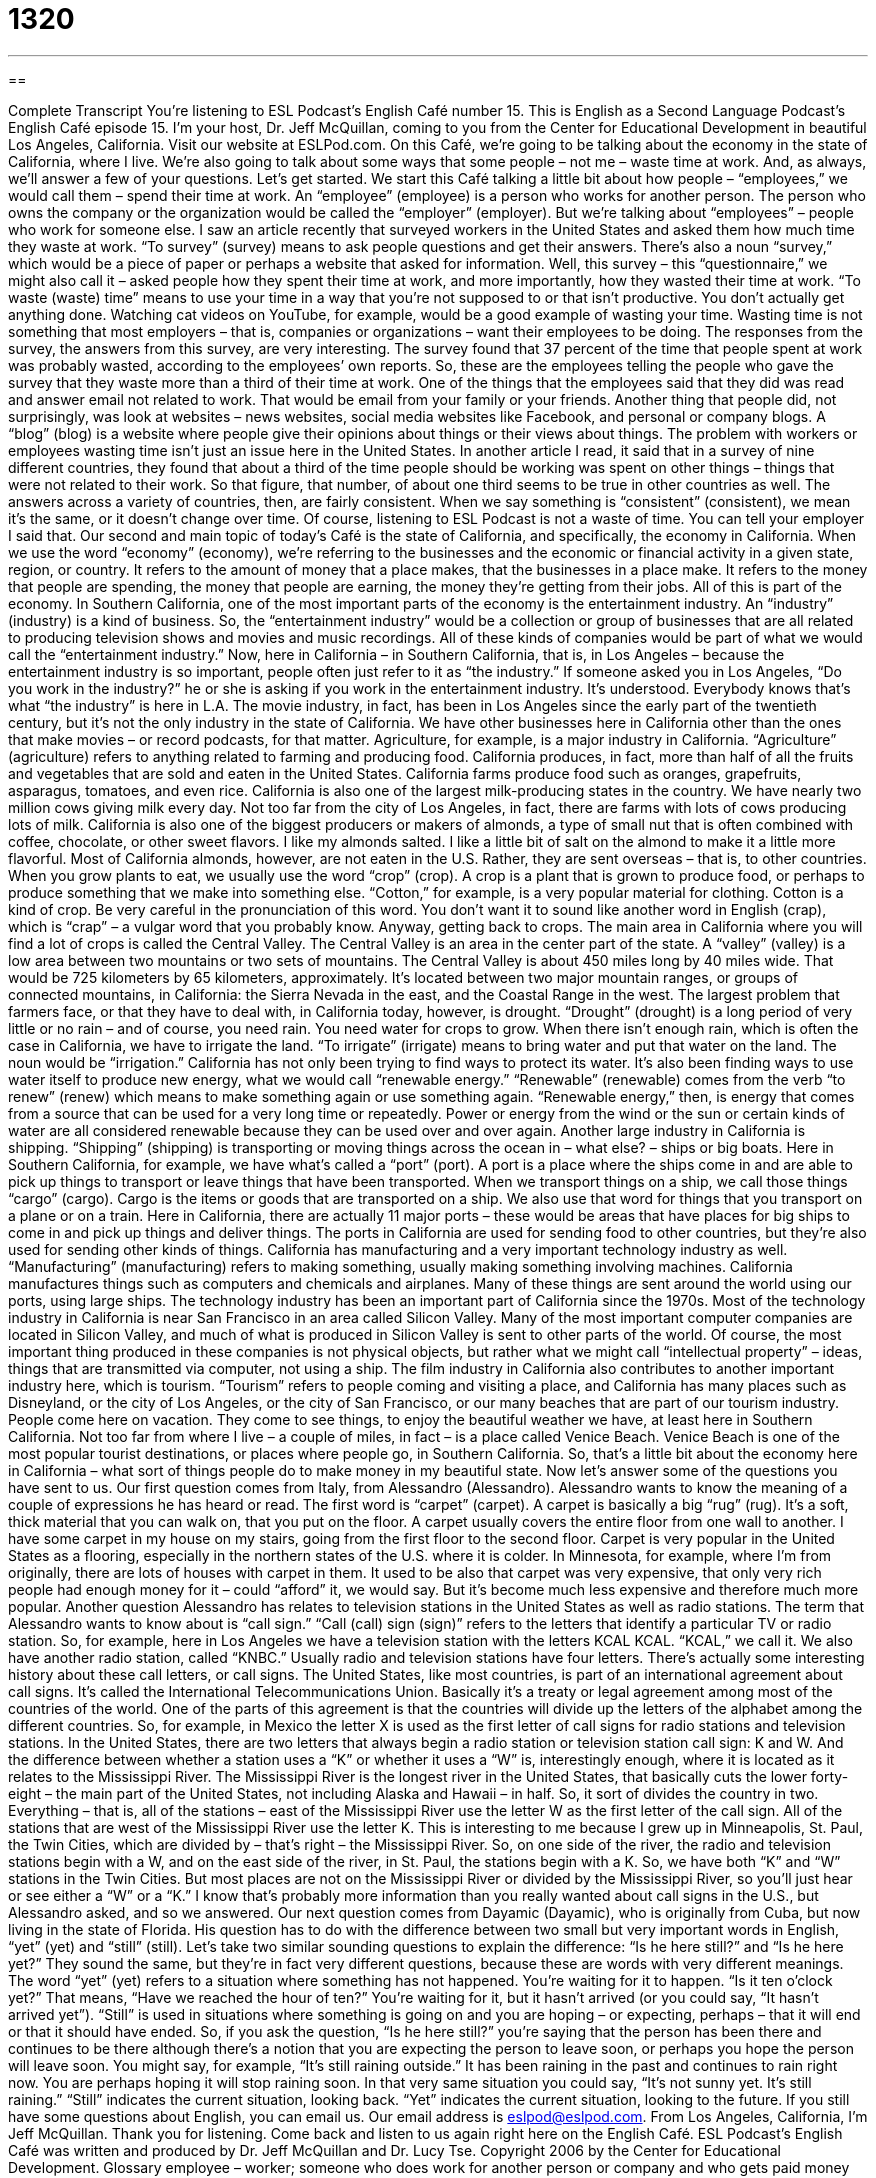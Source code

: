 = 1320
:toc: left
:toclevels: 3
:sectnums:
:stylesheet: ../../../myAdocCss.css

'''

== 

Complete Transcript
You’re listening to ESL Podcast’s English Café number 15.
This is English as a Second Language Podcast’s English Café episode 15. I’m your host, Dr. Jeff McQuillan, coming to you from the Center for Educational Development in beautiful Los Angeles, California.
Visit our website at ESLPod.com.
On this Café, we’re going to be talking about the economy in the state of California, where I live. We’re also going to talk about some ways that some people – not me – waste time at work. And, as always, we’ll answer a few of your questions. Let’s get started.
We start this Café talking a little bit about how people – “employees,” we would call them – spend their time at work. An “employee” (employee) is a person who works for another person. The person who owns the company or the organization would be called the “employer” (employer). But we’re talking about “employees” – people who work for someone else.
I saw an article recently that surveyed workers in the United States and asked them how much time they waste at work. “To survey” (survey) means to ask people questions and get their answers. There’s also a noun “survey,” which would be a piece of paper or perhaps a website that asked for information.
Well, this survey – this “questionnaire,” we might also call it – asked people how they spent their time at work, and more importantly, how they wasted their time at work. “To waste (waste) time” means to use your time in a way that you’re not supposed to or that isn’t productive. You don’t actually get anything done. Watching cat videos on YouTube, for example, would be a good example of wasting your time.
Wasting time is not something that most employers – that is, companies or organizations – want their employees to be doing. The responses from the survey, the answers from this survey, are very interesting. The survey found that 37 percent of the time that people spent at work was probably wasted, according to the employees’ own reports. So, these are the employees telling the people who gave the survey that they waste more than a third of their time at work.
One of the things that the employees said that they did was read and answer email not related to work. That would be email from your family or your friends. Another thing that people did, not surprisingly, was look at websites – news websites, social media websites like Facebook, and personal or company blogs. A “blog” (blog) is a website where people give their opinions about things or their views about things.
The problem with workers or employees wasting time isn’t just an issue here in the United States. In another article I read, it said that in a survey of nine different countries, they found that about a third of the time people should be working was spent on other things – things that were not related to their work. So that figure, that number, of about one third seems to be true in other countries as well. The answers across a variety of countries, then, are fairly consistent. When we say something is “consistent” (consistent), we mean it’s the same, or it doesn’t change over time.
Of course, listening to ESL Podcast is not a waste of time. You can tell your employer I said that.
Our second and main topic of today’s Café is the state of California, and specifically, the economy in California. When we use the word “economy” (economy), we’re referring to the businesses and the economic or financial activity in a given state, region, or country. It refers to the amount of money that a place makes, that the businesses in a place make. It refers to the money that people are spending, the money that people are earning, the money they’re getting from their jobs. All of this is part of the economy.
In Southern California, one of the most important parts of the economy is the entertainment industry. An “industry” (industry) is a kind of business. So, the “entertainment industry” would be a collection or group of businesses that are all related to producing television shows and movies and music recordings. All of these kinds of companies would be part of what we would call the “entertainment industry.”
Now, here in California – in Southern California, that is, in Los Angeles – because the entertainment industry is so important, people often just refer to it as “the industry.” If someone asked you in Los Angeles, “Do you work in the industry?” he or she is asking if you work in the entertainment industry. It’s understood. Everybody knows that’s what “the industry” is here in L.A.
The movie industry, in fact, has been in Los Angeles since the early part of the twentieth century, but it’s not the only industry in the state of California. We have other businesses here in California other than the ones that make movies – or record podcasts, for that matter. Agriculture, for example, is a major industry in California. “Agriculture” (agriculture) refers to anything related to farming and producing food.
California produces, in fact, more than half of all the fruits and vegetables that are sold and eaten in the United States. California farms produce food such as oranges, grapefruits, asparagus, tomatoes, and even rice. California is also one of the largest milk-producing states in the country. We have nearly two million cows giving milk every day. Not too far from the city of Los Angeles, in fact, there are farms with lots of cows producing lots of milk.
California is also one of the biggest producers or makers of almonds, a type of small nut that is often combined with coffee, chocolate, or other sweet flavors. I like my almonds salted. I like a little bit of salt on the almond to make it a little more flavorful. Most of California almonds, however, are not eaten in the U.S. Rather, they are sent overseas – that is, to other countries.
When you grow plants to eat, we usually use the word “crop” (crop). A crop is a plant that is grown to produce food, or perhaps to produce something that we make into something else. “Cotton,” for example, is a very popular material for clothing. Cotton is a kind of crop. Be very careful in the pronunciation of this word. You don’t want it to sound like another word in English (crap), which is “crap” – a vulgar word that you probably know.
Anyway, getting back to crops. The main area in California where you will find a lot of crops is called the Central Valley. The Central Valley is an area in the center part of the state. A “valley” (valley) is a low area between two mountains or two sets of mountains. The Central Valley is about 450 miles long by 40 miles wide. That would be 725 kilometers by 65 kilometers, approximately. It’s located between two major mountain ranges, or groups of connected mountains, in California: the Sierra Nevada in the east, and the Coastal Range in the west.
The largest problem that farmers face, or that they have to deal with, in California today, however, is drought. “Drought” (drought) is a long period of very little or no rain – and of course, you need rain. You need water for crops to grow. When there isn’t enough rain, which is often the case in California, we have to irrigate the land. “To irrigate” (irrigate) means to bring water and put that water on the land. The noun would be “irrigation.”
California has not only been trying to find ways to protect its water. It’s also been finding ways to use water itself to produce new energy, what we would call “renewable energy.” “Renewable” (renewable) comes from the verb “to renew” (renew) which means to make something again or use something again. “Renewable energy,” then, is energy that comes from a source that can be used for a very long time or repeatedly. Power or energy from the wind or the sun or certain kinds of water are all considered renewable because they can be used over and over again.
Another large industry in California is shipping. “Shipping” (shipping) is transporting or moving things across the ocean in – what else? – ships or big boats. Here in Southern California, for example, we have what’s called a “port” (port). A port is a place where the ships come in and are able to pick up things to transport or leave things that have been transported.
When we transport things on a ship, we call those things “cargo” (cargo). Cargo is the items or goods that are transported on a ship. We also use that word for things that you transport on a plane or on a train. Here in California, there are actually 11 major ports – these would be areas that have places for big ships to come in and pick up things and deliver things. The ports in California are used for sending food to other countries, but they’re also used for sending other kinds of things.
California has manufacturing and a very important technology industry as well. “Manufacturing” (manufacturing) refers to making something, usually making something involving machines. California manufactures things such as computers and chemicals and airplanes. Many of these things are sent around the world using our ports, using large ships.
The technology industry has been an important part of California since the 1970s. Most of the technology industry in California is near San Francisco in an area called Silicon Valley. Many of the most important computer companies are located in Silicon Valley, and much of what is produced in Silicon Valley is sent to other parts of the world. Of course, the most important thing produced in these companies is not physical objects, but rather what we might call “intellectual property” – ideas, things that are transmitted via computer, not using a ship.
The film industry in California also contributes to another important industry here, which is tourism. “Tourism” refers to people coming and visiting a place, and California has many places such as Disneyland, or the city of Los Angeles, or the city of San Francisco, or our many beaches that are part of our tourism industry. People come here on vacation. They come to see things, to enjoy the beautiful weather we have, at least here in Southern California.
Not too far from where I live – a couple of miles, in fact – is a place called Venice Beach. Venice Beach is one of the most popular tourist destinations, or places where people go, in Southern California. So, that’s a little bit about the economy here in California – what sort of things people do to make money in my beautiful state.
Now let’s answer some of the questions you have sent to us.
Our first question comes from Italy, from Alessandro (Alessandro). Alessandro wants to know the meaning of a couple of expressions he has heard or read. The first word is “carpet” (carpet). A carpet is basically a big “rug” (rug). It’s a soft, thick material that you can walk on, that you put on the floor. A carpet usually covers the entire floor from one wall to another. I have some carpet in my house on my stairs, going from the first floor to the second floor.
Carpet is very popular in the United States as a flooring, especially in the northern states of the U.S. where it is colder. In Minnesota, for example, where I’m from originally, there are lots of houses with carpet in them. It used to be also that carpet was very expensive, that only very rich people had enough money for it – could “afford” it, we would say. But it’s become much less expensive and therefore much more popular.
Another question Alessandro has relates to television stations in the United States as well as radio stations. The term that Alessandro wants to know about is “call sign.” “Call (call) sign (sign)” refers to the letters that identify a particular TV or radio station. So, for example, here in Los Angeles we have a television station with the letters KCAL KCAL. “KCAL,” we call it. We also have another radio station, called “KNBC.”
Usually radio and television stations have four letters. There’s actually some interesting history about these call letters, or call signs. The United States, like most countries, is part of an international agreement about call signs. It’s called the International Telecommunications Union. Basically it’s a treaty or legal agreement among most of the countries of the world. One of the parts of this agreement is that the countries will divide up the letters of the alphabet among the different countries.
So, for example, in Mexico the letter X is used as the first letter of call signs for radio stations and television stations. In the United States, there are two letters that always begin a radio station or television station call sign: K and W. And the difference between whether a station uses a “K” or whether it uses a “W” is, interestingly enough, where it is located as it relates to the Mississippi River.
The Mississippi River is the longest river in the United States, that basically cuts the lower forty-eight – the main part of the United States, not including Alaska and Hawaii – in half. So, it sort of divides the country in two. Everything – that is, all of the stations – east of the Mississippi River use the letter W as the first letter of the call sign. All of the stations that are west of the Mississippi River use the letter K. This is interesting to me because I grew up in Minneapolis, St. Paul, the Twin Cities, which are divided by – that’s right – the Mississippi River.
So, on one side of the river, the radio and television stations begin with a W, and on the east side of the river, in St. Paul, the stations begin with a K. So, we have both “K” and “W” stations in the Twin Cities. But most places are not on the Mississippi River or divided by the Mississippi River, so you’ll just hear or see either a “W” or a “K.” I know that’s probably more information than you really wanted about call signs in the U.S., but Alessandro asked, and so we answered.
Our next question comes from Dayamic (Dayamic), who is originally from Cuba, but now living in the state of Florida. His question has to do with the difference between two small but very important words in English, “yet” (yet) and “still” (still). Let’s take two similar sounding questions to explain the difference: “Is he here still?” and “Is he here yet?” They sound the same, but they’re in fact very different questions, because these are words with very different meanings.
The word “yet” (yet) refers to a situation where something has not happened. You’re waiting for it to happen. “Is it ten o’clock yet?” That means, “Have we reached the hour of ten?” You’re waiting for it, but it hasn’t arrived (or you could say, “It hasn’t arrived yet”).
“Still” is used in situations where something is going on and you are hoping – or expecting, perhaps – that it will end or that it should have ended. So, if you ask the question, “Is he here still?” you’re saying that the person has been there and continues to be there although there’s a notion that you are expecting the person to leave soon, or perhaps you hope the person will leave soon.
You might say, for example, “It’s still raining outside.” It has been raining in the past and continues to rain right now. You are perhaps hoping it will stop raining soon. In that very same situation you could say, “It’s not sunny yet. It’s still raining.” “Still” indicates the current situation, looking back. “Yet” indicates the current situation, looking to the future.
If you still have some questions about English, you can email us. Our email address is eslpod@eslpod.com.
From Los Angeles, California, I’m Jeff McQuillan. Thank you for listening. Come back and listen to us again right here on the English Café.
ESL Podcast’s English Café was written and produced by Dr. Jeff McQuillan and Dr. Lucy Tse. Copyright 2006 by the Center for Educational Development.
Glossary
employee – worker; someone who does work for another person or company and who gets paid money for doing that work
* When the company decided to expand, the first thing the manager did was hire new employees.
to waste time – to relax, especially when one is not supposed to be relaxing; to do something else instead of what one is supposed to be doing
* Even though Gwen needed to write a paper for her English class, she was wasting time by watching movies instead.
to kill time – to relax or spend time doing something when one is waiting for something else to happen
* The movie did not start for another two hours, so Fredrick killed time by reading a book.
blog – a personal website used to post or write comments about one's thoughts, experiences, and beliefs; a Web log or online journal that is available for others to read
* Emilia had an interest in photography, so she started a photography blog to show off her pictures and write about the things she learned about taking photos.
Hollywood – a neighborhood located in Los Angeles, California, where many movies are made; a general term used to describe the movie industry or movie business
* Dean dreamed of becoming an actor and going off to Hollywood.
beach – a large area covered with sand, where the ocean or another large area of water meets the land; seashore
* One of Qiana’s favorite hobbies is going to the beach and collecting seashells.
immigrant – someone who comes to live in a country after being born in and living in another country; someone who moves to a country even though he or she is originally from another country
* Roberto was born in the United States, but his great-grandfather was an immigrant from Guatemala.
to migrate – to move from one place to another, usually inside of one country; to travel from one place to another, often with the desire to live in that new place
* For generations, our family lived in Kansas, but gradually migrated north to Nebraska.
carpet – floor rug that covers the entire floor area; a large piece of soft, thick cloth or material that covers the entire floor for people to walk on
* Lula spilled wine on the carpet, leaving a large red stain on the floor.
call sign – a set of letters used to identify a television or radio station, usually consisting of four letters
* Why did the TV new station get the call sign KLOV?
International Telecommunications Union – an agency or group that creates rules and guidelines meant to control and organize the way that information is shared through electrical technology throughout countries from across the world
* The United Nations discussed the International Telecommunications Union’s suggestions on how to improve Internet security.
to divide up – to split into multiple parts or sections; to separate something into different parts, sometimes when those parts need to be shared with multiple people
* The friends divided up the pizza evenly so that each person got two slices.
yet – at the current moment, used when something has not happened but is expected to happen; up to a certain moment or time
* Even though Miriam was supposed to arrive at 7:00 a.m., it is 7:45 p.m. and she isn’t here yet.
still – at the current moment, used when something has been happening but is expected to end; remaining
* Irving was supposed to leave for work at 6:30 a.m., but it was 6:45 a.m. and he was still at home.
What Insiders Know
Polishing Your Internet Reputation
It’s very common these days to search the Internet to find out more about people and companies. Many people talk about “Googling” or searching for the name of someone or something they know. But what if there’s something on the Internet about you that you don’t want others to see?
No problem. There are businesses that claim they can “polish” or improve search results about you on the Internet, and improve your “reputation” (what others generally feel and think about you). These companies say that they can hide or make it more difficult for those negative search results to appear.
Here’s what they do: The company you hire creates hundreds of “links” (online connections) between third-party Websites and positive content or information about you or your business. This pushes your negative search results off the first page of results; most people don’t look beyond the first page of results. This is very “labor intensive,” which means it takes a lot of time and work and the service is not cheap.
Another less expensive service finds where the negative content is stored and asks that information to be removed. These services charge by the item.
This strategy or method doesn’t always work, however. In 1996, the U.S. passed a law called the Communications Decency Act, which says that “hosts” (owners) of a website are not responsible for what users post on that website. Since many people post “anonymously” (without using their real names), it is often difficult to find the person who wrote that post, or to convince the host to remove it.